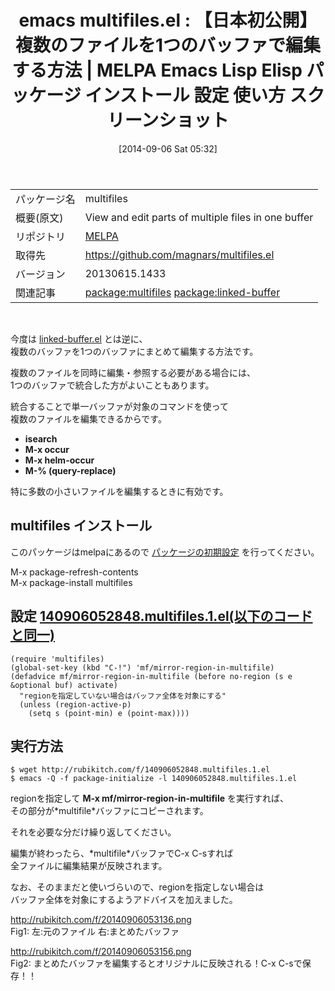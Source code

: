 #+BLOG: rubikitch
#+POSTID: 306
#+DATE: [2014-09-06 Sat 05:32]
#+PERMALINK: multifiles
#+OPTIONS: toc:nil num:nil todo:nil pri:nil tags:nil ^:nil \n:t
#+ISPAGE: nil
#+DESCRIPTION:
# (progn (erase-buffer)(find-file-hook--org2blog/wp-mode))
#+BLOG: rubikitch
#+CATEGORY: Emacs
#+EL_PKG_NAME: multifiles
#+EL_TAGS: emacs, emacs lisp %p, elisp %p, emacs %f %p, emacs %p 使い方, emacs %p 設定, emacs パッケージ %p, emacs %p スクリーンショット, relate:linked-buffer
#+EL_TITLE: Emacs Lisp Elisp パッケージ インストール 設定 使い方 スクリーンショット
#+EL_TITLE0: 【日本初公開】複数のファイルを1つのバッファで編集する方法
#+begin: org2blog
#+DESCRIPTION: MELPAのEmacs Lispパッケージmultifilesの紹介
#+MYTAGS: package:multifiles, emacs 使い方, emacs コマンド, emacs, emacs lisp multifiles, elisp multifiles, emacs melpa multifiles, emacs multifiles 使い方, emacs multifiles 設定, emacs パッケージ multifiles, emacs multifiles スクリーンショット, relate:linked-buffer
#+TITLE: emacs multifiles.el : 【日本初公開】複数のファイルを1つのバッファで編集する方法 | MELPA Emacs Lisp Elisp パッケージ インストール 設定 使い方 スクリーンショット
#+BEGIN_HTML
<table>
<tr><td>パッケージ名</td><td>multifiles</td></tr>
<tr><td>概要(原文)</td><td>View and edit parts of multiple files in one buffer</td></tr>
<tr><td>リポジトリ</td><td><a href="http://melpa.org/">MELPA</a></td></tr>
<tr><td>取得先</td><td><a href="https://github.com/magnars/multifiles.el">https://github.com/magnars/multifiles.el</a></td></tr>
<tr><td>バージョン</td><td>20130615.1433</td></tr>
<tr><td>関連記事</td><td><a href="http://rubikitch.com/tag/package:multifiles/">package:multifiles</a> <a href="http://rubikitch.com/tag/package:linked-buffer/">package:linked-buffer</a></td></tr>
</table>
<br />
#+END_HTML
今度は [[http://rubikitch.com/2014/09/06/linked-buffer/][linked-buffer.el]] とは逆に、
複数のバッファを1つのバッファにまとめて編集する方法です。

複数のファイルを同時に編集・参照する必要がある場合には、
1つのバッファで統合した方がよいこともあります。

統合することで単一バッファが対象のコマンドを使って
複数のファイルを編集できるからです。

- *isearch*
- *M-x occur*
- *M-x helm-occur*
- *M-% (query-replace)*

特に多数の小さいファイルを編集するときに有効です。
** multifiles インストール
このパッケージはmelpaにあるので [[http://rubikitch.com/package-initialize][パッケージの初期設定]] を行ってください。

M-x package-refresh-contents
M-x package-install multifiles


#+end:
** 概要                                                             :noexport:
今度は [[http://rubikitch.com/2014/09/06/linked-buffer/][linked-buffer.el]] とは逆に、
複数のバッファを1つのバッファにまとめて編集する方法です。

複数のファイルを同時に編集・参照する必要がある場合には、
1つのバッファで統合した方がよいこともあります。

統合することで単一バッファが対象のコマンドを使って
複数のファイルを編集できるからです。

- *isearch*
- *M-x occur*
- *M-x helm-occur*
- *M-% (query-replace)*

特に多数の小さいファイルを編集するときに有効です。

** 設定 [[http://rubikitch.com/f/140906052848.multifiles.1.el][140906052848.multifiles.1.el(以下のコードと同一)]]
#+BEGIN: include :file "/r/sync/junk/140906/140906052848.multifiles.1.el"
#+BEGIN_SRC fundamental
(require 'multifiles)
(global-set-key (kbd "C-!") 'mf/mirror-region-in-multifile)
(defadvice mf/mirror-region-in-multifile (before no-region (s e &optional buf) activate)
  "regionを指定していない場合はバッファ全体を対象にする"
  (unless (region-active-p)
    (setq s (point-min) e (point-max))))
#+END_SRC

#+END:

** 実行方法
#+BEGIN_EXAMPLE
$ wget http://rubikitch.com/f/140906052848.multifiles.1.el
$ emacs -Q -f package-initialize -l 140906052848.multifiles.1.el
#+END_EXAMPLE



regionを指定して *M-x mf/mirror-region-in-multifile* を実行すれば、
その部分が*multifile*バッファにコピーされます。

それを必要な分だけ繰り返してください。

編集が終わったら、*multifile*バッファでC-x C-sすれば
全ファイルに編集結果が反映されます。



なお、そのままだと使いづらいので、regionを指定しない場合は
バッファ全体を対象にするようアドバイスを加えました。

# (progn (forward-line 1)(shell-command "screenshot-time.rb org_template" t))
http://rubikitch.com/f/20140906053136.png
Fig1: 左:元のファイル 右:まとめたバッファ

http://rubikitch.com/f/20140906053156.png
Fig2: まとめたバッファを編集するとオリジナルに反映される！C-x C-sで保存！！
